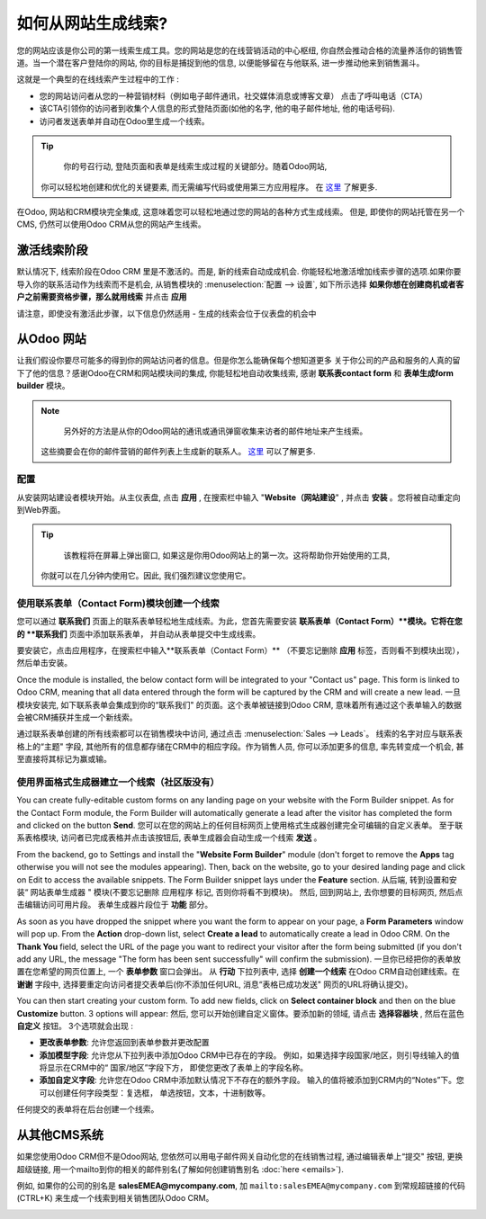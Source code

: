 ======================================
如何从网站生成线索?
======================================

您的网站应该是你公司的第一线索生成工具。您的网站是您的在线营销活动的中心枢纽, 
你自然会推动合格的流量养活你的销售管道。当一个潜在客户登陆你的网站, 
你的目标是捕捉到他的信息, 以便能够留在与他联系, 进一步推动他来到销售漏斗。

这就是一个典型的在线线索产生过程中的工作 :

-  您的网站访问者从您的一种营销材料（例如电子邮件通讯，社交媒体消息或博客文章）
   点击了呼叫电话（CTA）

-  该CTA引领你的访问者到收集个人信息的形式登陆页面(如他的名字, 他的电子邮件地址, 他的电话号码).

-  访问者发送表单并自动在Odoo里生成一个线索。

.. tip::

	你的号召行动, 登陆页面和表单是线索生成过程的关键部分。随着Odoo网站, 
  你可以轻松地创建和优化的关键要素, 而无需编写代码或使用第三方应用程序。
  在 `这里 <https://www.odoo.com/page/website-builder>`__ 了解更多.

在Odoo, 网站和CRM模块完全集成, 这意味着您可以轻松地通过您的网站的各种方式生成线索。
但是, 即使你的网站托管在另一个CMS, 仍然可以使用Odoo CRM从您的网站产生线索。

激活线索阶段
=======================

默认情况下, 线索阶段在Odoo CRM 里是不激活的。而是, 新的线索自动成成机会.
你能轻松地激活增加线索步骤的选项.如果你要导入你的联系活动作为线索而不是机会, 
从销售模块的 :menuselection:`配置 --> 设置`, 如下所示选择  
**如果你想在创建商机或者客户之前需要资格步骤，那么就用线索** 并点击 **应用**

.. image:: ./media/website01.jpg
   :align: center

请注意，即使没有激活此步骤，以下信息仍然适用 - 生成的线索会位于仪表盘的机会中

从Odoo 网站
====================

让我们假设你要尽可能多的得到你的网站访问者的信息。但是你怎么能确保每个想知道更多
关于你公司的产品和服务的人真的留下了他的信息？感谢Odoo在CRM和网站模块间的集成, 
你能轻松地自动收集线索, 感谢 **联系表contact form** 和 **表单生成form builder** 模块。

.. note::

	另外好的方法是从你的Odoo网站的通讯或通讯弹窗收集来访者的邮件地址来产生线索。
  这些摘要会在你的邮件营销的邮件列表上生成新的联系人。
  `这里 <https://www.odoo.com/page/email-marketing>`__ 可以了解更多.

配置
-------------

从安装网站建设者模块开始。从主仪表盘, 点击 **应用** , 在搜索栏中输入 "**Website（网站建设**" , 
并点击 **安装** 。您将被自动重定向到Web界面。

.. image:: ./media/website02.png
   :align: center

.. tip::

	该教程将在屏幕上弹出窗口, 如果这是你用Odoo网站上的第一次。这将帮助你开始使用的工具, 
  你就可以在几分钟内使用它。因此, 我们强烈建议您使用它。

使用联系表单（Contact Form)模块创建一个线索
----------------------------------------------

您可以通过 **联系我们** 页面上的联系表单轻松地生成线索。为此，您首先需要安装
**联系表单（Contact Form）**模块。它将在您的 **联系我们** 页面中添加联系表单，
并自动从表单提交中生成线索。

要安装它，点击应用程序，在搜索栏中输入**联系表单（Contact Form）** 
（不要忘记删除 **应用** 标签，否则看不到模块出现），然后单击安装。

.. image:: ./media/website03.png
   :align: center

Once the module is installed, the below contact form will be integrated
to your "Contact us" page. This form is linked to Odoo CRM, meaning that
all data entered through the form will be captured by the CRM and will
create a new lead.
一旦模块安装完, 如下联系表单会集成到你的“联系我们" 的页面。这个表单被链接到Odoo CRM, 
意味着所有通过这个表单输入的数据会被CRM捕获并生成一个新线索。

.. image:: ./media/website04.jpg
   :align: center

通过联系表单创建的所有线索都可以在销售模块中访问, 通过点击  :menuselection:`Sales --> Leads`。
线索的名字对应与联系表格上的“主题" 字段, 其他所有的信息都存储在CRM中的相应字段。作为销售人员, 你可以添加更多的信息, 率先转变成一个机会, 甚至直接将其标记为赢或输。

.. image:: ./media/website05.jpg
   :align: center

使用界面格式生成器建立一个线索（社区版没有）
-------------------------------------------

You can create fully-editable custom forms on any landing page on your
website with the Form Builder snippet. As for the Contact Form module,
the Form Builder will automatically generate a lead after the visitor
has completed the form and clicked on the button **Send**.
您可以在您的网站上的任何目标网页上使用格式生成器创建完全可编辑的自定义表单。
至于联系表格模块, 访问者已完成表格并点击该按钮后, 表单生成器会自动生成一个线索 **发送** 。

From the backend, go to Settings and install the
"**Website Form Builder**" module (don't forget to remove the **Apps** tag
otherwise you will not see the modules appearing). Then, back on the
website, go to your desired landing page and click on Edit to access
the available snippets. The Form Builder snippet lays under the
**Feature** section.
从后端, 转到设置和安装“ 网站表单生成器 " 模块(不要忘记删除 应用程序 标记, 否则你将看不到模块)。
然后, 回到网站上, 去你想要的目标网页, 然后点击编辑访问可用片段。
表单生成器片段位于 **功能** 部分。

.. image:: ./media/website06.png
   :align: center

As soon as you have dropped the snippet where you want the form to
appear on your page, a **Form Parameters** window will pop up. From the
**Action** drop-down list, select **Create a lead** to automatically
create a lead in Odoo CRM. On the **Thank You** field, select the URL of
the page you want to redirect your visitor after the form being
submitted (if you don't add any URL, the message "The form has been
sent successfully" will confirm the submission).
一旦你已经把你的表单放置在您希望的网页位置上, 一个 **表单参数** 窗口会弹出。
从 **行动** 下拉列表中, 选择 **创建一个线索** 在Odoo CRM自动创建线索。在 **谢谢** 字段中, 
选择要重定向访问者提交表单后(你不添加任何URL, 消息“表格已成功发送" 网页的URL将确认提交)。

.. image:: ./media/website07.png
   :align: center

You can then start creating your custom form. To add new fields, click
on **Select container block** and then on the blue **Customize** button. 3
options will appear:
然后, 您可以开始创建自定义窗体。要添加新的领域, 请点击 **选择容器块** , 然后在蓝色 **自定义** 按钮。 3个选项就会出现 :

.. image:: ./media/website08.png
   :align: center

- **更改表单参数**: 允许您返回到表单参数并更改配置

- **添加模型字段**: 允许您从下拉列表中添加Odoo CRM中已存在的字段。
  例如，如果选择字段国家/地区，则引导线输入的值将显示在CRM中的“ 国家/地区”字段下方，
  即使您更改了表单上的字段名称。

- **添加自定义字段**: 允许您在Odoo CRM中添加默认情况下不存在的额外字段。
  输入的值将被添加到CRM内的“Notes”下。您可以创建任何字段类型：复选框，
  单选按钮，文本，十进制数等。

任何提交的表单将在后台创建一个线索。

从其他CMS系统
=================

如果您使用Odoo CRM但不是Odoo网站, 您依然可以用电子邮件网关自动化您的在线销售过程, 
通过编辑表单上“提交" 按钮, 更换超级链接, 
用一个mailto到你的相关的邮件别名(了解如何创建销售别名 :doc:`here <emails>`).

例如, 如果你的公司的别名是
**salesEMEA@mycompany.com**, 加
``mailto:salesEMEA@mycompany.com``
到常规超链接的代码 (CTRL+K) 来生成一个线索到相关销售团队Odoo CRM。

.. image:: ./media/website09.png
   :align: center

.. seealso::

	- :doc:`manual`
	- :doc:`import`
	- :doc:`emails`
